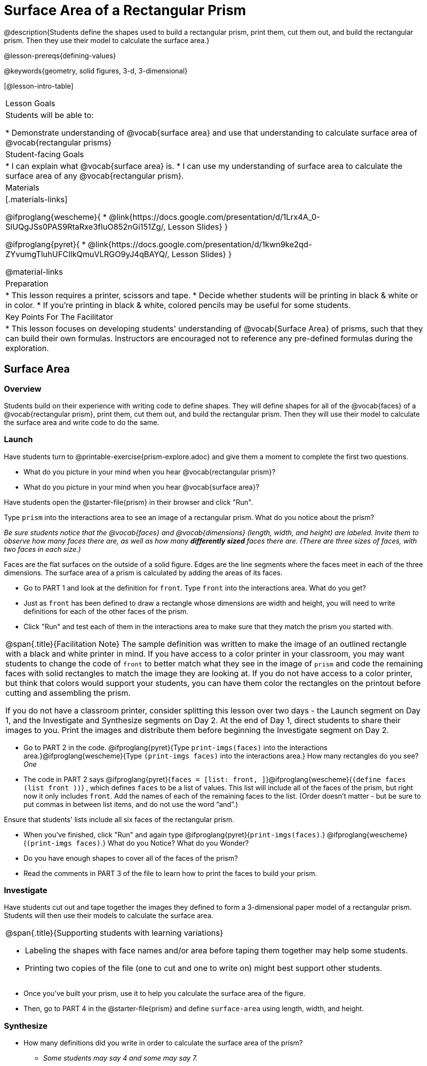 = Surface Area of a Rectangular Prism

@description{Students define the shapes used to build a rectangular prism, print them, cut them out, and build the rectangular prism. Then they use their model to calculate the surface area.}

@lesson-prereqs{defining-values}

@keywords{geometry, solid figures, 3-d, 3-dimensional}

[@lesson-intro-table]
|===

| Lesson Goals
| Students will be able to:

* Demonstrate understanding of @vocab{surface area} and use that understanding to calculate surface area of @vocab{rectangular prisms}

| Student-facing Goals
|
* I can explain what @vocab{surface area} is.
* I can use my understanding of surface area to calculate the surface area of any @vocab{rectangular prism}.

| Materials
|[.materials-links]

@ifproglang{wescheme}{
* @link{https://docs.google.com/presentation/d/1Lrx4A_0-SlUQgJSs0PAS9RtaRxe3fIuO852nGi151Zg/, Lesson Slides}
}

@ifproglang{pyret}{
* @link{https://docs.google.com/presentation/d/1kwn9ke2qd-ZYvumgTluhUFCIlkQmuVLRGO9yJ4qBAYQ/, Lesson Slides}
}

@material-links

| Preparation
|
* This lesson requires a printer, scissors and tape.
* Decide whether students will be printing in black & white or in color.
* If you're printing in black & white, colored pencils may be useful for some students.

| Key Points For The Facilitator
|
* This lesson focuses on developing students' understanding of @vocab{Surface Area} of prisms, such that they can build their own formulas. Instructors are encouraged not to reference any pre-defined formulas during the exploration.
|===

== Surface Area

=== Overview
Students build on their experience with writing code to define shapes.  They will define shapes for all of the @vocab{faces} of a @vocab{rectangular prism}, print them, cut them out, and build the rectangular prism. Then they will use their model to calculate the surface area and write code to do the same.

=== Launch

Have students turn to @printable-exercise{prism-explore.adoc} and give them a moment to complete the first two questions.

[.lesson-instruction]
- What do you picture in your mind when you hear @vocab{rectangular prism}?
- What do you picture in your mind when you hear @vocab{surface area}?

Have students open the @starter-file{prism} in their browser and click "Run".

[.lesson-instruction]
Type `prism` into the interactions area to see an image of a rectangular prism. What do you notice about the prism?

_Be sure students notice that the @vocab{faces} and @vocab{dimensions} (length, width, and height) are labeled. Invite them to observe how many faces there are, as well as how many *differently sized* faces there are. (There are three sizes of faces, with two faces in each size.)_

[.lesson-point]
Faces are the flat surfaces on the outside of a solid figure. Edges are the line segments where the faces meet in each of the three dimensions. The surface area of a prism is calculated by adding the areas of its faces.

[.lesson-instruction]
- Go to PART 1 and look at the definition for `front`. Type `front` into the interactions area. What do you get?
- Just as `front` has been defined to draw a rectangle whose dimensions are width and height, you will need to write definitions for each of the other faces of the prism.
- Click "Run" and test each of them in the interactions area to make sure that they match the prism you started with.

[.strategy-box, cols="1", grid="none", stripes="none"]
|===

|
@span{.title}{Facilitation Note}
The sample definition was written to make the image of an outlined rectangle with a black and white printer in mind.  If you have access to a color printer in your classroom, you may want students to change the code of `front` to better match what they see in the image of `prism` and code the remaining faces with solid rectangles to match the image they are looking at. If you do not have access to a color printer, but think that colors would support your students, you can have them color the rectangles on the printout before cutting and assembling the prism.

If you do not have a classroom printer, consider splitting this lesson over two days - the Launch segment on Day 1, and the Investigate and Synthesize segments on Day 2. At the end of Day 1, direct students to share their images to you. Print the images and distribute them before beginning the Investigate segment on Day 2.
|===

[.lesson-instruction]
- Go to PART 2 in the code. @ifproglang{pyret}{Type `print-imgs(faces)` into the interactions area.}@ifproglang{wescheme}{Type `(print-imgs faces)` into the interactions area.}  How many rectangles do you see? _One_
- The code in PART 2 says @ifproglang{pyret}{`faces = [list: front, ]`}@ifproglang{wescheme}{`(define faces (list front ))`} , which defines `faces` to be a list of values. This list will include all of the faces of the prism, but right now it only includes `front`. Add the names of each of the remaining faces to the list. (Order doesn't matter - but be sure to put commas in between list items, and do not use the word “and”.)

Ensure that students' lists include all six faces of the rectangular prism.

[.lesson-instruction]
- When you've finished, click "Run" and again type
@ifproglang{pyret}{`print-imgs(faces)`.}
@ifproglang{wescheme}{`(print-imgs faces)`.}
What do you Notice? What do you Wonder?
- Do you have enough shapes to cover all of the faces of the prism?
- Read the comments in PART 3 of the file to learn how to print the faces to build your prism.

=== Investigate

Have students cut out and tape together the images they defined to form a 3-dimensional paper model of a rectangular prism. Students will then use their models to calculate the surface area.

[.strategy-box, cols="1", grid="none", stripes="none"]
|===

a|
@span{.title}{Supporting students with learning variations}

- Labeling the shapes with face names and/or area before taping them together may help some students.
- Printing two copies of the file (one to cut and one to write on) might best support other students.

|===

[.lesson-instruction]
- Once you've built your prism, use it to help you calculate the surface area of the figure.
- Then, go to PART 4 in the @starter-file{prism} and define `surface-area` using length, width, and height.

=== Synthesize

* How many definitions did you write in order to calculate the surface area of the prism?
** _Some students may say 4 and some may say 7._

Have students share the codes they wrote to define `surface-area`. Did students all write the code the same way?  Can anyone see other ways that they could have written the code?

- How did building the prism help you to understand surface area?
- How did writing the code for surface area help you to understand surface area?
